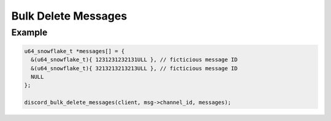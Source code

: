 ..
  Most of our documentation is generated from our source code comments,
    please head to github.com/Cogmasters/concord if you want to contribute!

  The following files contains the documentation used to generate this page: 
  - discord.h (for public datatypes)
  - discord-internal.h (for private datatypes)
  - specs/discord/ (for generated datatypes)

Bulk Delete Messages
====================

.. doxygenfunction:: discord_bulk_delete_messages
Example
-------

.. code:: c

   u64_snowflake_t *messages[] = {
     &(u64_snowflake_t){ 1231231232131ULL }, // ficticious message ID
     &(u64_snowflake_t){ 3213213213213ULL }, // ficticious message ID
     NULL
   };

   discord_bulk_delete_messages(client, msg->channel_id, messages);
